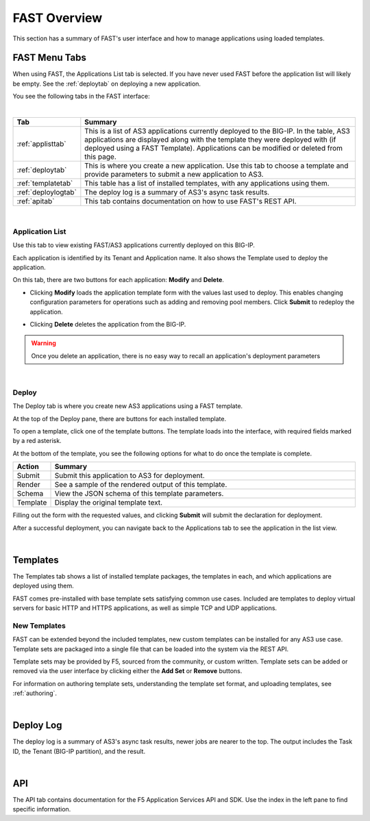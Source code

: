 .. _overview:

FAST Overview
=============

This section has a summary of FAST's user interface and how to manage applications
using loaded templates.

FAST Menu Tabs
--------------

When using FAST, the Applications List tab is selected. If you have never used FAST before
the application list will likely be empty. See the :ref:`deploytab` on deploying a new application.

You see the following tabs in the FAST interface:

.. .. image:: fast-menu.png
..  :width: 300
.. :alt: The FAST menu



|

.. list-table::
      :widths: 25 250
      :header-rows: 1

      * - Tab
        - Summary

      * - :ref:`applisttab`
        - This is a list of AS3 applications currently deployed to the BIG-IP. In the table, AS3 applications are displayed along with the template they were deployed with (if deployed using a FAST Template). Applications can be modified or deleted from this page.

      * - :ref:`deploytab`
        - This is where you create a new application. Use this tab to choose a template and provide parameters to submit a new application to AS3.

      * - :ref:`templatetab`
        - This table has a list of installed templates, with any applications using them.

      * - :ref:`deploylogtab`
        - The deploy log is a summary of AS3's async task results.

      * - :ref:`apitab`
        - This tab contains documentation on how to use FAST's REST API.

|

.. _applisttab:

Application List
^^^^^^^^^^^^^^^^
Use this tab to view existing FAST/AS3 applications currently deployed on this BIG-IP. 

Each application is identified by its Tenant and Application name. It also shows the Template used to deploy the application.

.. .. image:: application-list.png
..   :width: 300
..   :alt: The application list



On this tab, there are two buttons for each application: **Modify** and **Delete**.

.. .. image:: modify-application.png
..   :width: 300
..   :alt: The application's parameters are recalled for modification



* Clicking **Modify** loads the application template form with the values last used to deploy. This enables changing configuration parameters for operations such as adding and removing pool members.  Click **Submit** to redeploy the application.

.. .. image:: delete-result.png
..   :width: 300
..   :alt: The result of deleting an application.



* Clicking **Delete** deletes the application from the BIG-IP. 

.. WARNING:: Once you delete an application, there is no easy way to recall an application's deployment parameters

|

.. _deploytab:

Deploy
^^^^^^

The Deploy tab is where you create new AS3 applications using a FAST template.

.. .. image:: deploy-view.png
..   :width: 300
..   :alt: The deploy view

At the top of the Deploy pane, there are buttons for each installed template. 

To open a template, click one of the template buttons. The template loads into the interface, with required fields marked by a red asterisk. 

At the bottom of the template, you see the following options for what to do once the template is complete.

.. list-table::
      :widths: 25 250
      :header-rows: 1

      * - Action
        - Summary

      * - Submit
        - Submit this application to AS3 for deployment.

      * - Render
        - See a sample of the rendered output of this template.

      * - Schema
        - View the JSON schema of this template parameters.

      * - Template
        - Display the original template text.

Filling out the form with the requested values, and clicking **Submit** will submit
the declaration for deployment. 

.. .. image:: deployed-application.png
  :width: 300
  :alt: The result of a deployed application


After a successful deployment, you can navigate back to the Applications tab to see the application
in the list view.

.. .. image:: deployed-application-list-view.png
  :width: 300
  :alt: The application list showing our new application

|




.. _templatetab:

Templates
---------

.. .. image:: template-list.png
  :width: 300
  :alt: The application list


The Templates tab shows a list of installed template packages, the templates in each,
and which applications are deployed using them.

FAST comes pre-installed with base template sets satisfying common use cases.
Included are templates to deploy virtual servers for basic HTTP and HTTPS applications, as well as simple TCP and UDP applications.

New Templates
^^^^^^^^^^^^^

FAST can be extended beyond the included templates, new custom templates can be
installed for any AS3 use case. Template
sets are packaged into a single file that can be loaded into the system via
the REST API.

.. .. image:: template-list.png
  :width: 300
  :alt: The application list


Template sets may be provided by F5, sourced from the community, or custom written. 
Template sets can be added or removed via the user interface by clicking either the **Add Set** or **Remove** buttons. 

For information on authoring template sets, understanding the template set format, and uploading templates, see :ref:`authoring`.

|

.. _deploylogtab:

Deploy Log
----------
The deploy log is a summary of AS3's async task results, newer jobs are nearer to the top. The output includes the Task ID, the Tenant (BIG-IP partition), and the result.

|

.. _apitab:

API
---
The API tab contains documentation for the F5 Application Services API and SDK.  Use the index in the left pane to find specific information.
